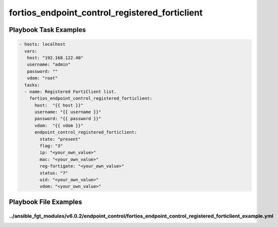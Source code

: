 ===============================================
fortios_endpoint_control_registered_forticlient
===============================================


Playbook Task Examples
----------------------

.. code-block:: yaml

    - hosts: localhost
      vars:
       host: "192.168.122.40"
       username: "admin"
       password: ""
       vdom: "root"
      tasks:
      - name: Registered FortiClient list.
        fortios_endpoint_control_registered_forticlient:
          host:  "{{ host }}"
          username: "{{ username }}"
          password: "{{ password }}"
          vdom:  "{{ vdom }}"
          endpoint_control_registered_forticlient:
            state: "present"
            flag: "3"
            ip: "<your_own_value>"
            mac: "<your_own_value>"
            reg-fortigate: "<your_own_value>"
            status: "7"
            uid: "<your_own_value>"
            vdom: "<your_own_value>"



Playbook File Examples
----------------------


../ansible_fgt_modules/v6.0.2/endpoint_control/fortios_endpoint_control_registered_forticlient_example.yml
++++++++++++++++++++++++++++++++++++++++++++++++++++++++++++++++++++++++++++++++++++++++++++++++++++++++++

.. code-block:: yaml
            - hosts: localhost
      vars:
       host: "192.168.122.40"
       username: "admin"
       password: ""
       vdom: "root"
      tasks:
      - name: Registered FortiClient list.
        fortios_endpoint_control_registered_forticlient:
          host:  "{{ host }}"
          username: "{{ username }}"
          password: "{{ password }}"
          vdom:  "{{ vdom }}"
          endpoint_control_registered_forticlient:
            state: "present"
            flag: "3"
            ip: "<your_own_value>"
            mac: "<your_own_value>"
            reg-fortigate: "<your_own_value>"
            status: "7"
            uid: "<your_own_value>"
            vdom: "<your_own_value>"





